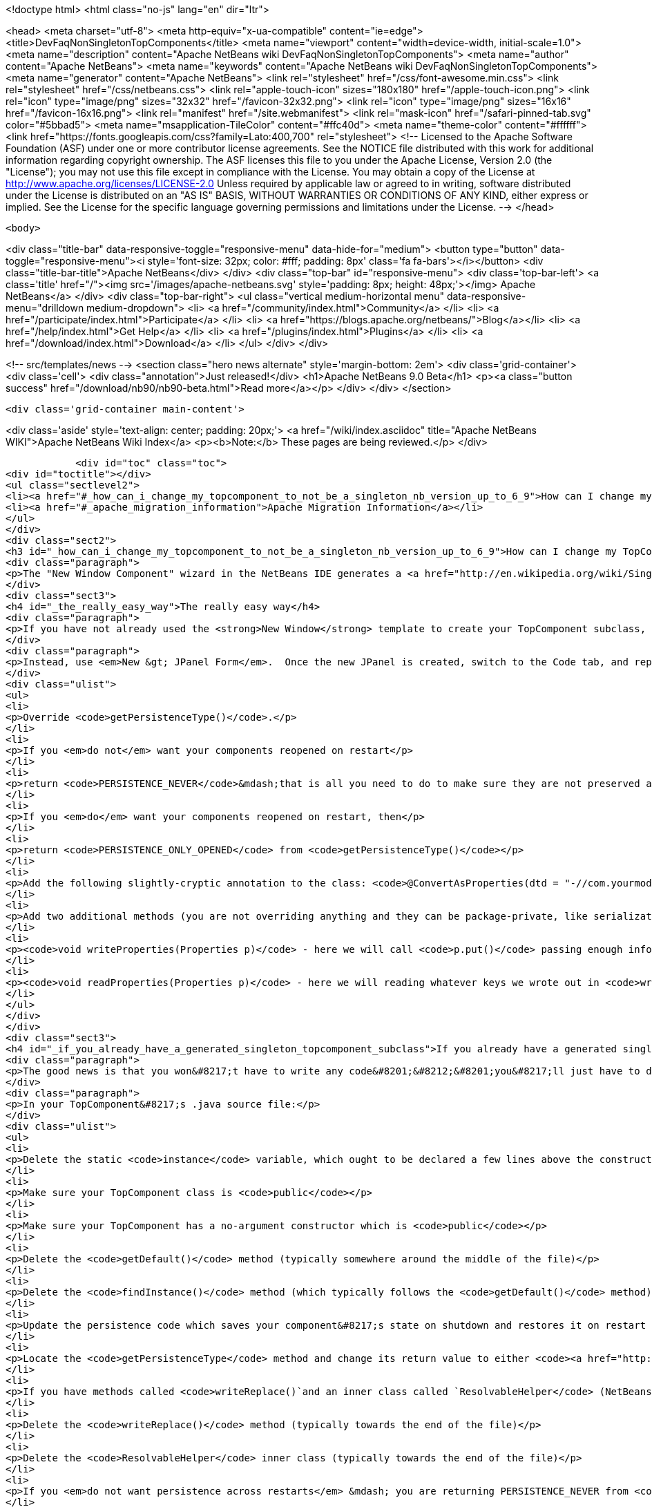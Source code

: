 

<!doctype html>
<html class="no-js" lang="en" dir="ltr">
    
<head>
    <meta charset="utf-8">
    <meta http-equiv="x-ua-compatible" content="ie=edge">
    <title>DevFaqNonSingletonTopComponents</title>
    <meta name="viewport" content="width=device-width, initial-scale=1.0">
    <meta name="description" content="Apache NetBeans wiki DevFaqNonSingletonTopComponents">
    <meta name="author" content="Apache NetBeans">
    <meta name="keywords" content="Apache NetBeans wiki DevFaqNonSingletonTopComponents">
    <meta name="generator" content="Apache NetBeans">
    <link rel="stylesheet" href="/css/font-awesome.min.css">
    <link rel="stylesheet" href="/css/netbeans.css">
    <link rel="apple-touch-icon" sizes="180x180" href="/apple-touch-icon.png">
    <link rel="icon" type="image/png" sizes="32x32" href="/favicon-32x32.png">
    <link rel="icon" type="image/png" sizes="16x16" href="/favicon-16x16.png">
    <link rel="manifest" href="/site.webmanifest">
    <link rel="mask-icon" href="/safari-pinned-tab.svg" color="#5bbad5">
    <meta name="msapplication-TileColor" content="#ffc40d">
    <meta name="theme-color" content="#ffffff">
    <link href="https://fonts.googleapis.com/css?family=Lato:400,700" rel="stylesheet"> 
    <!--
        Licensed to the Apache Software Foundation (ASF) under one
        or more contributor license agreements.  See the NOTICE file
        distributed with this work for additional information
        regarding copyright ownership.  The ASF licenses this file
        to you under the Apache License, Version 2.0 (the
        "License"); you may not use this file except in compliance
        with the License.  You may obtain a copy of the License at
        http://www.apache.org/licenses/LICENSE-2.0
        Unless required by applicable law or agreed to in writing,
        software distributed under the License is distributed on an
        "AS IS" BASIS, WITHOUT WARRANTIES OR CONDITIONS OF ANY
        KIND, either express or implied.  See the License for the
        specific language governing permissions and limitations
        under the License.
    -->
</head>


    <body>
        

<div class="title-bar" data-responsive-toggle="responsive-menu" data-hide-for="medium">
    <button type="button" data-toggle="responsive-menu"><i style='font-size: 32px; color: #fff; padding: 8px' class='fa fa-bars'></i></button>
    <div class="title-bar-title">Apache NetBeans</div>
</div>
<div class="top-bar" id="responsive-menu">
    <div class='top-bar-left'>
        <a class='title' href="/"><img src='/images/apache-netbeans.svg' style='padding: 8px; height: 48px;'></img> Apache NetBeans</a>
    </div>
    <div class="top-bar-right">
        <ul class="vertical medium-horizontal menu" data-responsive-menu="drilldown medium-dropdown">
            <li> <a href="/community/index.html">Community</a> </li>
            <li> <a href="/participate/index.html">Participate</a> </li>
            <li> <a href="https://blogs.apache.org/netbeans/">Blog</a></li>
            <li> <a href="/help/index.html">Get Help</a> </li>
            <li> <a href="/plugins/index.html">Plugins</a> </li>
            <li> <a href="/download/index.html">Download</a> </li>
        </ul>
    </div>
</div>


        
<!-- src/templates/news -->
<section class="hero news alternate" style='margin-bottom: 2em'>
    <div class='grid-container'>
        <div class='cell'>
            <div class="annotation">Just released!</div>
            <h1>Apache NetBeans 9.0 Beta</h1>
            <p><a class="button success" href="/download/nb90/nb90-beta.html">Read more</a></p>
        </div>
    </div>
</section>

        <div class='grid-container main-content'>
            
<div class='aside' style='text-align: center; padding: 20px;'>
    <a href="/wiki/index.asciidoc" title="Apache NetBeans WIKI">Apache NetBeans Wiki Index</a>
    <p><b>Note:</b> These pages are being reviewed.</p>
</div>

            <div id="toc" class="toc">
<div id="toctitle"></div>
<ul class="sectlevel2">
<li><a href="#_how_can_i_change_my_topcomponent_to_not_be_a_singleton_nb_version_up_to_6_9">How can I change my TopComponent to not be a singleton (NB version up to 6.9)?</a></li>
<li><a href="#_apache_migration_information">Apache Migration Information</a></li>
</ul>
</div>
<div class="sect2">
<h3 id="_how_can_i_change_my_topcomponent_to_not_be_a_singleton_nb_version_up_to_6_9">How can I change my TopComponent to not be a singleton (NB version up to 6.9)?</h3>
<div class="paragraph">
<p>The "New Window Component" wizard in the NetBeans IDE generates a <a href="http://en.wikipedia.org/wiki/Singleton_pattern">singleton</a> TopComponent.  That&#8217;s fine for windows that there should only be one of.  Particularly if you are <a href="DevFaqEditorTopComponent.asciidoc">creating some kind of editor</a>, you will want to create multiple instances of your TopComponent.</p>
</div>
<div class="sect3">
<h4 id="_the_really_easy_way">The really easy way</h4>
<div class="paragraph">
<p>If you have not already used the <strong>New Window</strong> template to create your TopComponent subclass, don&#8217;t.</p>
</div>
<div class="paragraph">
<p>Instead, use <em>New &gt; JPanel Form</em>.  Once the new JPanel is created, switch to the Code tab, and replace <code>extends javax.swing.JPanel</code> with <code>extends TopComponent</code>.  Then do the following things:</p>
</div>
<div class="ulist">
<ul>
<li>
<p>Override <code>getPersistenceType()</code>.</p>
</li>
<li>
<p>If you <em>do not</em> want your components reopened on restart</p>
</li>
<li>
<p>return <code>PERSISTENCE_NEVER</code>&mdash;that is all you need to do to make sure they are not preserved across restarts.</p>
</li>
<li>
<p>If you <em>do</em> want your components reopened on restart, then</p>
</li>
<li>
<p>return <code>PERSISTENCE_ONLY_OPENED</code> from <code>getPersistenceType()</code></p>
</li>
<li>
<p>Add the following slightly-cryptic annotation to the class: <code>@ConvertAsProperties(dtd = "-//com.yourmodule.yourpackage//YourTopComponent//EN", autostore = false)</code>, replacing the package and class name with your own.  This identifies a DTD.  You do not need to define the DTD.  You just need to give it a unique namespace that nothing else is using.  Package and class name work well for that.</p>
</li>
<li>
<p>Add two additional methods (you are not overriding anything and they can be package-private, like serialization methods):</p>
</li>
<li>
<p><code>void writeProperties(Properties p)</code> - here we will call <code>p.put()</code> passing enough information to reconstruct your component on restart.  If we are editing a file, we might save the path to the file.  If we are viewing a URL, we might save the URL.  If we want to be particularly fastidious, we might save the scroll position, or what line the editor caret was on , or anything else useful to restore the state of our component.</p>
</li>
<li>
<p><code>void readProperties(Properties p)</code> - here we will reading whatever keys we wrote out in <code>writeProperties</code> and (re)initializing the component to its pre-shutdown state.  This method will be called on startup to restore our component to its pre-shutdown state as best can be done.  If we were, say, editing a file that no longer exists, the appropriate thing to do is throw an exception.</p>
</li>
</ul>
</div>
</div>
<div class="sect3">
<h4 id="_if_you_already_have_a_generated_singleton_topcomponent_subclass">If you already have a generated singleton TopComponent subclass</h4>
<div class="paragraph">
<p>The good news is that you won&#8217;t have to write any code&#8201;&#8212;&#8201;you&#8217;ll just have to delete some of the code that was generated for you.</p>
</div>
<div class="paragraph">
<p>In your TopComponent&#8217;s .java source file:</p>
</div>
<div class="ulist">
<ul>
<li>
<p>Delete the static <code>instance</code> variable, which ought to be declared a few lines above the constructor.</p>
</li>
<li>
<p>Make sure your TopComponent class is <code>public</code></p>
</li>
<li>
<p>Make sure your TopComponent has a no-argument constructor which is <code>public</code></p>
</li>
<li>
<p>Delete the <code>getDefault()</code> method (typically somewhere around the middle of the file)</p>
</li>
<li>
<p>Delete the <code>findInstance()</code> method (which typically follows the <code>getDefault()</code> method)</p>
</li>
<li>
<p>Update the persistence code which saves your component&#8217;s state on shutdown and restores it on restart to reopen your component as follows</p>
</li>
<li>
<p>Locate the <code>getPersistenceType</code> method and change its return value to either <code><a href="http://bits.netbeans.org/dev/javadoc/org-openide-windows/org/openide/windows/TopComponent.html#PERSISTENCE_NEVER">TopComponent.PERSISTENCE_NEVER</a></code> or <code><a href="http://bits.netbeans.org/dev/javadoc/org-openide-windows/org/openide/windows/TopComponent.html#PERSISTENCE_ONLY_OPENED">TopComponent.PERSISTENCE_ONLY_OPENED</a></code> (see below for why).</p>
</li>
<li>
<p>If you have methods called <code>writeReplace()`and an inner class called `ResolvableHelper</code> (NetBeans 6.8 and earlier):</p>
</li>
<li>
<p>Delete the <code>writeReplace()</code> method (typically towards the end of the file)</p>
</li>
<li>
<p>Delete the <code>ResolvableHelper</code> inner class (typically towards the end of the file)</p>
</li>
<li>
<p>If you <em>do not want persistence across restarts</em> &mdash; you are returning PERSISTENCE_NEVER from <code>getPersistenceType()</code></p>
</li>
<li>
<p>If you have a <code>@ConvertAsProperties</code> annotation and <code>readProperties(Properties)</code> and <code>writeProperties(Properties)</code> methods, delete the annotation and both methods</p>
</li>
<li>
<p>If <em>do want persistence across restarts</em> &mdash; you are returning <code>PERSISTENCE_ONLY_OPENED</code> from`getPersistenceType()`</p>
</li>
<li>
<p>If you already have the <code>@ConvertAsProperties</code> annotation and <code>readProperties(Properties)</code> and <code>writeProperties(Properties)</code> methods just leave them there</p>
</li>
<li>
<p>If you do not have the annotation and those methods, implement them as described in the previous section</p>
</li>
</ul>
</div>
<div class="paragraph">
<p>Next we will need to delete the metadata that registers the component:</p>
</div>
<div class="ulist">
<ul>
<li>
<p>For version 6.9 of NetBeans:</p>
</li>
<li>
<p>Delete the settings XML file for your component.  If your component class is <code>MyWindow</code> then that file will be in the same folder and will be called <code>MyWindowSettings.xml</code>.</p>
</li>
<li>
<p>Delete the <a href="DevFaqWindowsWstcrefAndFriends.asciidoc">wstcrf</a> (&quot;window system TopComponent reference&quot;) XML file in that folder.  If your component class is <code>MyWindow</code> then that file will be named <code>MyWindowWstcrf.xml</code></p>
</li>
<li>
<p>Edit your module&#8217;s [DevFaqModulesLayerFile| layer.xml file] to</p>
</li>
<li>
<p>Remove any references to either of these files (just use Ctrl-F to search for e.g. <code>MyWindowSettings.xml</code> and <code>MyWindowWstcrf.xml</code>).  They will be in <code>&lt;file&gt;</code> tags.</p>
</li>
<li>
<p>If you have removed a <code>&lt;file&gt;</code> entry, and it was the only entry in that folder, you can remove the XML for parent folder (and its parent if it is now empty, and so forth)</p>
</li>
<li>
<p>Find where an Action is registered for to open your (formerly) singleton TopComponent</p>
</li>
<li>
<p><em>NetBeans 6.9 and later:</em></p>
</li>
<li>
<p>Look for an <code>&lt;file&gt;</code> registered in <code>Actions/Window`in the XML file.  It will have an `&lt;attr&gt;</code> element that refers to your TopComponent class, e.g. <code>&lt;attr name=&quot;component&quot; methodvalue=&quot;com.foo.MyWindow.findInstance&quot;/&gt;</code>.  Delete the entire <code>&lt;file&gt;</code> entry.</p>
</li>
<li>
<p>Look for <code>&lt;file&gt;</code> entry for a <code>.shadow</code> file in <code>Actions/Menu</code> in the XML, with its <code>originalFile</code> pointing to the file entry you just deleted.  Delete the <code>.shadow</code> <code>&lt;file&gt;</code> too.</p>
</li>
<li>
<p><em>NetBeans 6.8 and earlier:</em></p>
</li>
<li>
<p>There will be an <code>Action</code> class in your sources which is registered, e.g. <code>MyWindowAction.java</code>.  Delete the java source file.</p>
</li>
<li>
<p>Look for an <code>&lt;file&gt;</code> registered in <code>Actions/Window`in the XML file.  It will be a `&lt;file&gt;</code> whose name is the munged fully-qualified class name of the <code>Action</code> you just deleted, e.g. <code>com-foo-MyWindowAction.instance</code>.  Delete the <code>&lt;file&gt;</code> entry for it</p>
</li>
<li>
<p>Look for <code>&lt;file&gt;</code> entry for a <code>.shadow</code> file in <code>Actions/Menu</code> in the XML, with its <code>originalFile</code> pointing to the file entry you just deleted.  Delete the <code>.shadow</code> <code>&lt;file&gt;</code> too.</p>
</li>
</ul>
</div>
</div>
<div class="sect3">
<h4 id="_creating_and_opening_your_topcomponents">Creating And Opening Your TopComponents</h4>
<div class="paragraph">
<p>Now that you have deleted the actions for your TopComponent, presumably they will be created some other way (for example, from a file&#8217;s popup menu).  You can create new instances of your TopComponent, open them and give them focus as follows:</p>
</div>
<div class="listingblock">
<div class="content">
<pre class="prettyprint highlight"><code class="language-java" data-lang="java">TopComponent win = new MyTopComponent();
win.open();
win.requestActive();</code></pre>
</div>
</div>
<div class="paragraph">
<p>If you wrote your persistence code correctly, your components will magically reopen on restart with no further work.</p>
</div>
</div>
<div class="sect3">
<h4 id="_what_about_persistence_always">What About PERSISTENCE_ALWAYS?</h4>
<div class="paragraph">
<p>There is one other value you can return from <code><a href="http://bits.netbeans.org/dev/javadoc/org-openide-windows/org/openide/windows/TopComponent.html#getPersistenceType()">TopComponent.getPersistenceType()</a></code>.  That value is <code>TopComponent.PERSISTENCE_ALWAYS</code>.</p>
</div>
<div class="paragraph">
<p>While it is <em>legal</em> to return this value from a non-singleton TopComponent, it is almost never what you want to do.  What will happen if you do this is:</p>
</div>
<div class="ulist">
<ul>
<li>
<p>Every instance of your component that is <strong>ever created</strong> will be persisted on shutdown, <em>forever</em></p>
</li>
<li>
<p>Even if it is closed</p>
</li>
<li>
<p>Even if nothing can use it, or it represents a file that was deleted, or is in some other way invalid</p>
</li>
<li>
<p>Even if no code will ever be able to find it and open it again</p>
</li>
<li>
<p>One every restart, <em>forever</em></p>
</li>
<li>
<p>Every instance of your component that has <em>ever existed</em> will be read back from disk</p>
</li>
<li>
<p>Each one will slow down startup a little bit</p>
</li>
<li>
<p>Each one will be wasting disk space</p>
</li>
</ul>
</div>
<div class="paragraph">
<p><code>PERSISTENCE_ALWAYS</code> is for singleton components that need to be remembered forever across restarts. Don&#8217;t use it for non-singletons.</p>
</div>
</div>
<div class="sect3">
<h4 id="_if_you_do_not_have_any_persistence_code_but_your_components_are_reopening_on_restart">If you do not have any persistence code, but your components are reopening on restart&#8230;&#8203;</h4>
<div class="paragraph">
<p>You are returning either <code>PERSISTENCE_ONLY_OPENED</code> or <code>PERSISTENCE_ALWAYS</code> from <code>getPersistenceType()</code>.  If there is no persistence code, but you <em>are</em> returning one of these values, NetBeans will use plain old Java serialization to store and reload your component.</p>
</div>
<div class="paragraph">
<p>Either use <code>PERSISTENCE_NEVER</code> or write persistence code as described above.  Serialization is slower and more fragile than proper persistence, and is never a good option for production code.</p>
</div>
</div>
</div>
<div class="sect2">
<h3 id="_apache_migration_information">Apache Migration Information</h3>
<div class="paragraph">
<p>The content in this page was kindly donated by Oracle Corp. to the
Apache Software Foundation.</p>
</div>
<div class="paragraph">
<p>This page was exported from <a href="http://wiki.netbeans.org/DevFaqNonSingletonTopComponents">http://wiki.netbeans.org/DevFaqNonSingletonTopComponents</a> ,
that was last modified by NetBeans user Cvdenzen
on 2012-09-18T10:54:57Z.</p>
</div>
<div class="paragraph">
<p><strong>NOTE:</strong> This document was automatically converted to the AsciiDoc format on 2018-02-07, and needs to be reviewed.</p>
</div>
</div>
            
<section class='tools'>
    <ul class="menu align-center">
        <li><a title="Facebook" href="https://www.facebook.com/NetBeans"><i class="fa fa-md fa-facebook"></i></a></li>
        <li><a title="Twitter" href="https://twitter.com/netbeans"><i class="fa fa-md fa-twitter"></i></a></li>
        <li><a title="Github" href="https://github.com/apache/incubator-netbeans"><i class="fa fa-md fa-github"></i></a></li>
        <li><a title="YouTube" href="https://www.youtube.com/user/netbeansvideos"><i class="fa fa-md fa-youtube"></i></a></li>
        <li><a title="Slack" href="https://netbeans.signup.team/"><i class="fa fa-md fa-slack"></i></a></li>
        <li><a title="JIRA" href="https://issues.apache.org/jira/projects/NETBEANS/summary"><i class="fa fa-mf fa-bug"></i></a></li>
    </ul>
    <ul class="menu align-center">
        
        <li><a href="https://github.com/apache/incubator-netbeans-website/blob/master/netbeans.apache.org/src/content/wiki/DevFaqNonSingletonTopComponents.asciidoc" title="See this page in github"><i class="fa fa-md fa-edit"></i> See this page in github.</a></li>
    </ul>
</section>

        </div>
        

<div class='grid-container incubator-area'>
    <div class='grid-x grid-padding-x'>
        <div class='large-auto cell'>
        </div>
    </div>
</div>
<footer>
    <div class="grid-container">
        <div class="grid-x grid-padding-x">
            <div class="large-auto cell">
                
                <h1>About</h1>
                <ul>
                    <li><a href="http://www.apache.org/foundation/thanks.html">Thanks</a></li>
                    <li><a href="http://www.apache.org/foundation/sponsorship.html">Sponsorship</a></li>
                    <li><a href="http://www.apache.org/security/">Security</a></li>
                    <li><a href="http://incubator.apache.org/projects/netbeans.html">Incubation Status</a></li>
                </ul>
            </div>
            <div class="large-auto cell">
                <h1><a href="/community/index.html">Community</a></h1>
                <ul>
                    <li><a href="/community/mailing-lists.html">Mailing lists</a></li>
                    <li><a href="/community/committer.html">Becoming a committer</a></li>
                    <li><a href="/community/events.html">NetBeans Events</a></li>
                    <li><a href="/community/who.html">Who is who</a></li>
                </ul>
            </div>
            <div class="large-auto cell">
                <h1><a href="/participate/index.html">Participate</a></h1>
                <ul>
                    <li><a href="/participate/submit-pr.html">Submitting Pull Requests</a></li>
                    <li><a href="/participate/report-issue.html">Reporting Issues</a></li>
                    <li><a href="/participate/netcat.html">NetCAT - Community Acceptance Testing</a></li>
                    <li><a href="/participate/index.html#documentation">Improving the documentation</a></li>
                </ul>
            </div>
            <div class="large-auto cell">
                <h1><a href="/help/index.html">Get Help</a></h1>
                <ul>
                    <li><a href="/help/index.html#documentation">Documentation</a></li>
                    <li><a href="/wiki/index.asciidoc">Wiki</a></li>
                    <li><a href="/help/index.html#support">Community Support</a></li>
                    <li><a href="/help/commercial-support.html">Commercial Support</a></li>
                </ul>
            </div>
            <div class="large-auto cell">
                <h1><a href="/download/index.html">Download</a></h1>
                <ul>
                    <li><a href="/download/index.html#releases">Releases</a></li>
                    <ul>
                        <li><a href="/download/nb90/index.html">Apache NetBeans 9.0 (beta)</a></li>
                    </ul>
                    <li><a href="/plugins/index.html">Plugins</a></li>
                    <li><a href="/download/index.html#source">Building from source</a></li>
                    <li><a href="/download/index.html#previous">Previous releases</a></li>
                </ul>
            </div>
        </div>
    </div>
</footer>
<div class='footer-disclaimer'>
    <div class="footer-disclaimer-content">
        <p>Copyright &copy; 2017-2018 <a href="//www.apache.org">The Apache Software Foundation</a>.</p>
        <p>Licensed under the <a href="//www.apache.org/licenses/">Apache Software License, version 2.0.</a></p>
        <p><a href="https://incubator.apache.org/" alt="Apache Incubator"><img src='/images/incubator_feather_egg_logo_bw_crop.png' title='Apache Incubator'></img></a></p>
        <div style='max-width: 40em; margin: 0 auto'>
            <p>Apache NetBeans is an effort undergoing incubation at The Apache Software Foundation</a> (ASF).</p>
            <p>Incubation is required of all newly accepted projects until a further review indicates that the infrastructure, communications, and decision making process have stabilized in a manner
            consistent with other successful ASF projects.</p>
            <p>While incubation status is not necessarily a reflection of the completeness or stability of the code, it does indicate that the project has yet to be fully endorsed by the Apache Software Foundation.</p>
            <p>Apache Incubator, Apache, the Apache feather logo, and the Apache Incubator project logo are trademarks of <a href="//www.apache.org">The Apache Software Foundation</a>.</p>
            <p>Oracle and Java are registered trademarks of Oracle and/or its affiliates.</p>
        </div>
        
    </div>
</div>


        <script src="/js/vendor/jquery-3.2.1.min.js"></script>
        <script src="/js/vendor/what-input.js"></script>
        <script src="/js/vendor/foundation.min.js"></script>
        <script src="/js/netbeans.js"></script>
        <script src="/js/vendor/jquery.colorbox-min.js"></script>
        <script src="https://cdn.rawgit.com/google/code-prettify/master/loader/run_prettify.js"></script>
        <script>
            
            $(function(){ $(document).foundation(); });
        </script>
    </body>
</html>

